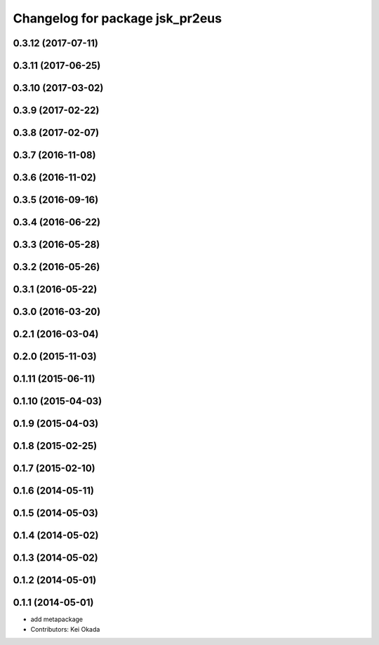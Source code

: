 ^^^^^^^^^^^^^^^^^^^^^^^^^^^^^^^^
Changelog for package jsk_pr2eus
^^^^^^^^^^^^^^^^^^^^^^^^^^^^^^^^

0.3.12 (2017-07-11)
-------------------

0.3.11 (2017-06-25)
-------------------

0.3.10 (2017-03-02)
-------------------

0.3.9 (2017-02-22)
------------------

0.3.8 (2017-02-07)
------------------

0.3.7 (2016-11-08)
------------------

0.3.6 (2016-11-02)
------------------

0.3.5 (2016-09-16)
------------------

0.3.4 (2016-06-22)
------------------

0.3.3 (2016-05-28)
------------------

0.3.2 (2016-05-26)
------------------

0.3.1 (2016-05-22)
------------------

0.3.0 (2016-03-20)
------------------

0.2.1 (2016-03-04)
------------------

0.2.0 (2015-11-03)
------------------

0.1.11 (2015-06-11)
-------------------

0.1.10 (2015-04-03)
-------------------

0.1.9 (2015-04-03)
------------------

0.1.8 (2015-02-25)
------------------

0.1.7 (2015-02-10)
------------------

0.1.6 (2014-05-11)
------------------

0.1.5 (2014-05-03)
------------------

0.1.4 (2014-05-02)
------------------

0.1.3 (2014-05-02)
------------------

0.1.2 (2014-05-01)
------------------

0.1.1 (2014-05-01)
------------------
* add metapackage
* Contributors: Kei Okada
